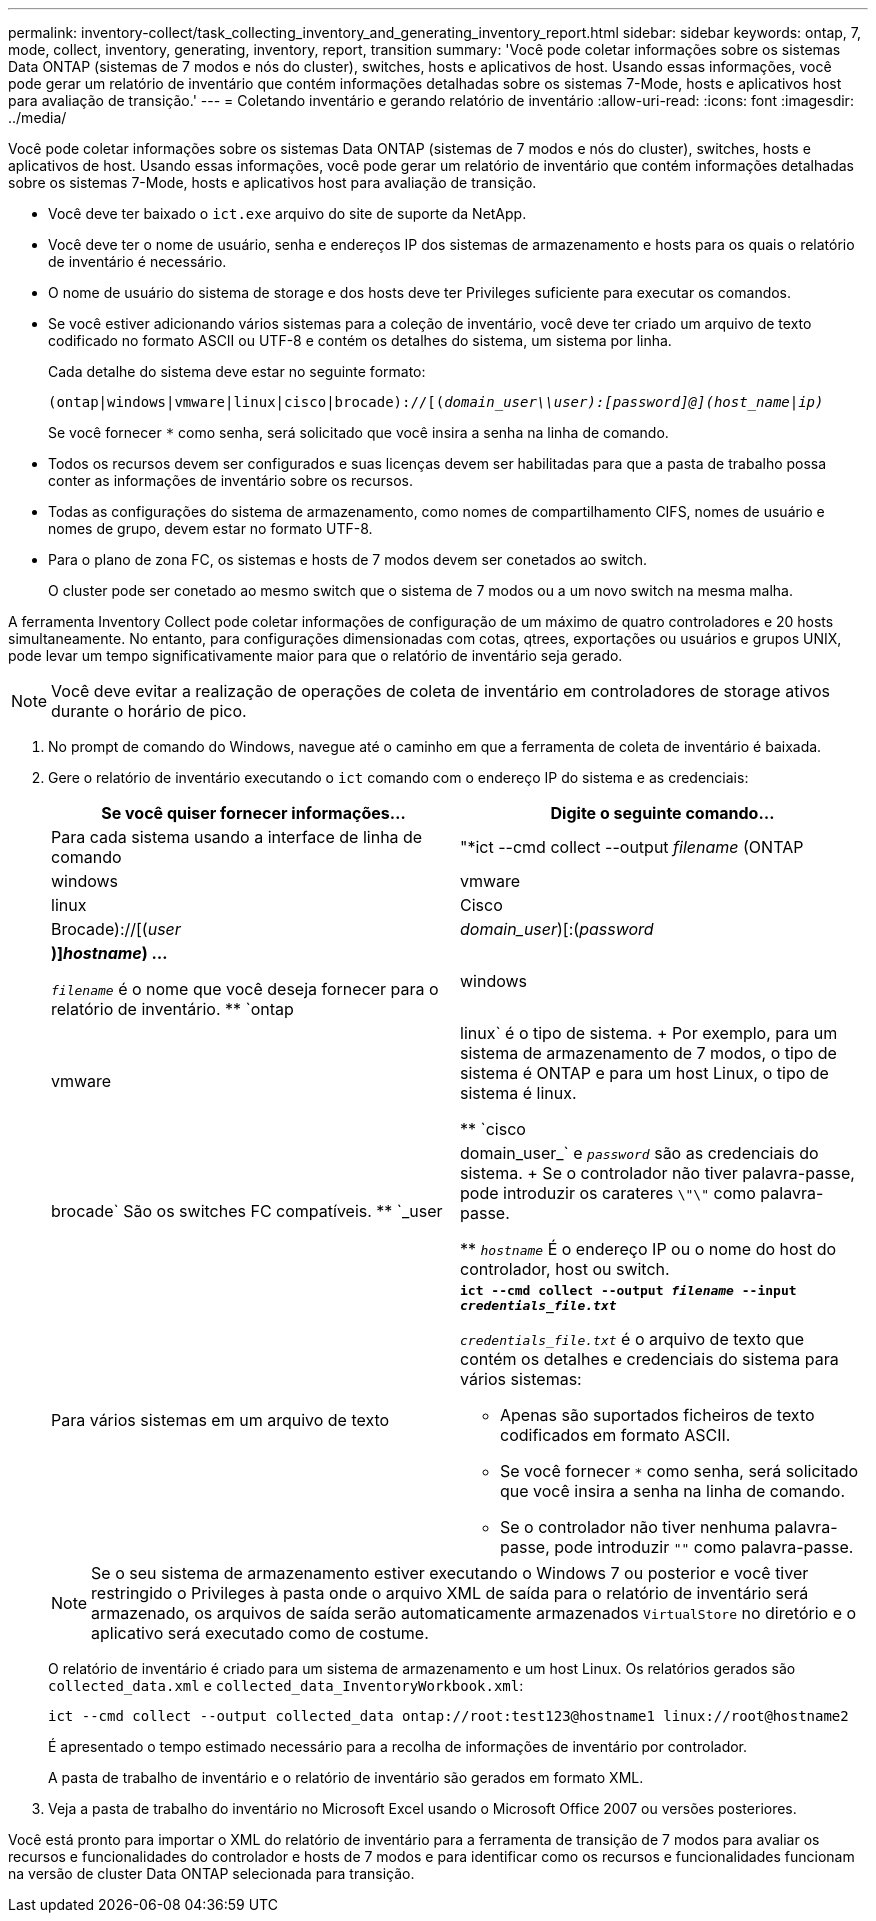 ---
permalink: inventory-collect/task_collecting_inventory_and_generating_inventory_report.html 
sidebar: sidebar 
keywords: ontap, 7, mode, collect, inventory, generating, inventory, report, transition 
summary: 'Você pode coletar informações sobre os sistemas Data ONTAP (sistemas de 7 modos e nós do cluster), switches, hosts e aplicativos de host. Usando essas informações, você pode gerar um relatório de inventário que contém informações detalhadas sobre os sistemas 7-Mode, hosts e aplicativos host para avaliação de transição.' 
---
= Coletando inventário e gerando relatório de inventário
:allow-uri-read: 
:icons: font
:imagesdir: ../media/


[role="lead"]
Você pode coletar informações sobre os sistemas Data ONTAP (sistemas de 7 modos e nós do cluster), switches, hosts e aplicativos de host. Usando essas informações, você pode gerar um relatório de inventário que contém informações detalhadas sobre os sistemas 7-Mode, hosts e aplicativos host para avaliação de transição.

* Você deve ter baixado o `ict.exe` arquivo do site de suporte da NetApp.
* Você deve ter o nome de usuário, senha e endereços IP dos sistemas de armazenamento e hosts para os quais o relatório de inventário é necessário.
* O nome de usuário do sistema de storage e dos hosts deve ter Privileges suficiente para executar os comandos.
* Se você estiver adicionando vários sistemas para a coleção de inventário, você deve ter criado um arquivo de texto codificado no formato ASCII ou UTF-8 e contém os detalhes do sistema, um sistema por linha.
+
Cada detalhe do sistema deve estar no seguinte formato:

+
`(ontap|windows|vmware|linux|cisco|brocade)://[(_domain_user__\\__user__):_[password]@](host_name|ip)__`

+
Se você fornecer `*` como senha, será solicitado que você insira a senha na linha de comando.

* Todos os recursos devem ser configurados e suas licenças devem ser habilitadas para que a pasta de trabalho possa conter as informações de inventário sobre os recursos.
* Todas as configurações do sistema de armazenamento, como nomes de compartilhamento CIFS, nomes de usuário e nomes de grupo, devem estar no formato UTF-8.
* Para o plano de zona FC, os sistemas e hosts de 7 modos devem ser conetados ao switch.
+
O cluster pode ser conetado ao mesmo switch que o sistema de 7 modos ou a um novo switch na mesma malha.



A ferramenta Inventory Collect pode coletar informações de configuração de um máximo de quatro controladores e 20 hosts simultaneamente. No entanto, para configurações dimensionadas com cotas, qtrees, exportações ou usuários e grupos UNIX, pode levar um tempo significativamente maior para que o relatório de inventário seja gerado.


NOTE: Você deve evitar a realização de operações de coleta de inventário em controladores de storage ativos durante o horário de pico.

. No prompt de comando do Windows, navegue até o caminho em que a ferramenta de coleta de inventário é baixada.
. Gere o relatório de inventário executando o `ict` comando com o endereço IP do sistema e as credenciais:
+
|===
| Se você quiser fornecer informações... | Digite o seguinte comando... 


 a| 
Para cada sistema usando a interface de linha de comando
 a| 
"*ict --cmd collect --output _filename_ (ONTAP|windows|vmware|linux|Cisco|Brocade)://[(_user_|_domain_user_)[:(_password_|***)]_hostname_) ...*

** `_filename_` é o nome que você deseja fornecer para o relatório de inventário.
** `ontap|windows|vmware|linux` é o tipo de sistema.
+
Por exemplo, para um sistema de armazenamento de 7 modos, o tipo de sistema é ONTAP e para um host Linux, o tipo de sistema é linux.

** `cisco|brocade` São os switches FC compatíveis.
** `_user|domain_user_` e `_password_` são as credenciais do sistema.
+
Se o controlador não tiver palavra-passe, pode introduzir os carateres `\"\"` como palavra-passe.

** `_hostname_` É o endereço IP ou o nome do host do controlador, host ou switch.




 a| 
Para vários sistemas em um arquivo de texto
 a| 
`*ict --cmd collect --output _filename_ --input _credentials_file.txt_*`

`_credentials_file.txt_` é o arquivo de texto que contém os detalhes e credenciais do sistema para vários sistemas:

** Apenas são suportados ficheiros de texto codificados em formato ASCII.
** Se você fornecer `*` como senha, será solicitado que você insira a senha na linha de comando.
** Se o controlador não tiver nenhuma palavra-passe, pode introduzir `""` como palavra-passe.


|===
+

NOTE: Se o seu sistema de armazenamento estiver executando o Windows 7 ou posterior e você tiver restringido o Privileges à pasta onde o arquivo XML de saída para o relatório de inventário será armazenado, os arquivos de saída serão automaticamente armazenados `VirtualStore` no diretório e o aplicativo será executado como de costume.

+
O relatório de inventário é criado para um sistema de armazenamento e um host Linux. Os relatórios gerados são `collected_data.xml` e `collected_data_InventoryWorkbook.xml`:

+
[listing]
----
ict --cmd collect --output collected_data ontap://root:test123@hostname1 linux://root@hostname2
----
+
É apresentado o tempo estimado necessário para a recolha de informações de inventário por controlador.

+
A pasta de trabalho de inventário e o relatório de inventário são gerados em formato XML.

. Veja a pasta de trabalho do inventário no Microsoft Excel usando o Microsoft Office 2007 ou versões posteriores.


Você está pronto para importar o XML do relatório de inventário para a ferramenta de transição de 7 modos para avaliar os recursos e funcionalidades do controlador e hosts de 7 modos e para identificar como os recursos e funcionalidades funcionam na versão de cluster Data ONTAP selecionada para transição.

